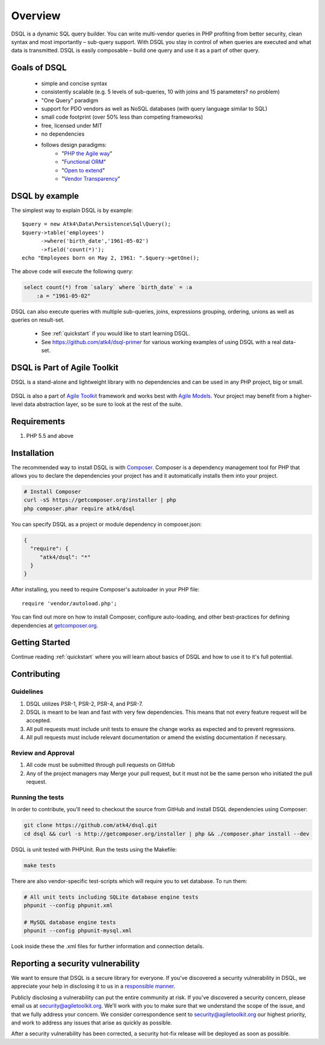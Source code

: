 ========
Overview
========

DSQL is a dynamic SQL query builder. You can write multi-vendor queries in PHP
profiting from better security, clean syntax and most importantly – sub-query
support. With DSQL you stay in control of when queries are executed and what
data is transmitted. DSQL is easily composable – build one query and use it as
a part of other query.


Goals of DSQL
=============

 - simple and concise syntax
 - consistently scalable (e.g. 5 levels of sub-queries, 10 with joins and 15
   parameters? no problem)
 - "One Query" paradigm
 - support for PDO vendors as well as NoSQL databases (with query language
   similar to SQL)
 - small code footprint (over 50% less than competing frameworks)
 - free, licensed under MIT
 - no dependencies
 - follows design paradigms:
     - "`PHP the Agile way <https://github.com/atk4/dsql/wiki/PHP-the-Agile-way>`_"
     - "`Functional ORM <https://github.com/atk4/dsql/wiki/Functional-ORM>`_"
     - "`Open to extend <https://github.com/atk4/dsql/wiki/Open-to-Extend>`_"
     - "`Vendor Transparency <https://github.com/atk4/dsql/wiki/Vendor-Transparency>`_"

DSQL by example
===============
The simplest way to explain DSQL is by example::

    $query = new Atk4\Data\Persistence\Sql\Query();
    $query->table('employees')
          ->where('birth_date','1961-05-02')
          ->field('count(*)');
    echo "Employees born on May 2, 1961: ".$query->getOne();

The above code will execute the following query:

.. code-block:: sql

    select count(*) from `salary` where `birth_date` = :a
        :a = "1961-05-02"

DSQL can also execute queries with multiple sub-queries, joins, expressions
grouping, ordering, unions as well as queries on result-set.

 - See :ref:`quickstart` if you would like to start learning DSQL.
 - See https://github.com/atk4/dsql-primer for various working
   examples of using DSQL with a real data-set.


DSQL is Part of Agile Toolkit
=============================
DSQL is a stand-alone and lightweight library with no dependencies and can be
used in any PHP project, big or small.

.. figure:: images/agiletoolkit.png
   :alt: Agile Toolkit Stack

DSQL is also a part of `Agile Toolkit`_ framework and works best with
`Agile Models`_. Your project may benefit from a higher-level data abstraction
layer, so be sure to look at the rest of the suite.

.. _Agile Toolkit: http://agiletoolkit.org/
.. _Agile Models: https://github.com/atk4/models


Requirements
============

#. PHP 5.5 and above

.. _installation:

Installation
============

The recommended way to install DSQL is with
`Composer <http://getcomposer.org>`_. Composer is a dependency management tool
for PHP that allows you to declare the dependencies your project has and it
automatically installs them into your project.


.. code-block:: bash

    # Install Composer
    curl -sS https://getcomposer.org/installer | php
    php composer.phar require atk4/dsql

You can specify DSQL as a project or module dependency in composer.json:

.. code-block:: js

    {
      "require": {
         "atk4/dsql": "*"
      }
    }

After installing, you need to require Composer's autoloader in your PHP file::

    require 'vendor/autoload.php';

You can find out more on how to install Composer, configure auto-loading, and
other best-practices for defining dependencies at
`getcomposer.org <http://getcomposer.org>`_.


Getting Started
===============

Continue reading :ref:`quickstart` where you will learn about basics of DSQL
and how to use it to it's full potential.

Contributing
============

Guidelines
----------

1. DSQL utilizes PSR-1, PSR-2, PSR-4, and PSR-7.
2. DSQL is meant to be lean and fast with very few dependencies. This means
   that not every feature request will be accepted.
3. All pull requests must include unit tests to ensure the change works as
   expected and to prevent regressions.
4. All pull requests must include relevant documentation or amend the existing
   documentation if necessary.

Review and Approval
-------------------

1. All code must be submitted through pull requests on GitHub
2. Any of the project managers may Merge your pull request, but it must not be
   the same person who initiated the pull request.


Running the tests
-----------------

In order to contribute, you'll need to checkout the source from GitHub and
install DSQL dependencies using Composer:

.. code-block:: bash

    git clone https://github.com/atk4/dsql.git
    cd dsql && curl -s http://getcomposer.org/installer | php && ./composer.phar install --dev

DSQL is unit tested with PHPUnit. Run the tests using the Makefile:

.. code-block:: bash

    make tests

There are also vendor-specific test-scripts which will require you to
set database. To run them:

.. code-block:: bash

    # All unit tests including SQLite database engine tests
    phpunit --config phpunit.xml

    # MySQL database engine tests
    phpunit --config phpunit-mysql.xml

Look inside these the .xml files for further information and connection details.

Reporting a security vulnerability
==================================

We want to ensure that DSQL is a secure library for everyone. If you've
discovered a security vulnerability in DSQL, we appreciate your help in
disclosing it to us in a `responsible manner <http://en.wikipedia.org/wiki/Responsible_disclosure>`_.

Publicly disclosing a vulnerability can put the entire community at risk. If
you've discovered a security concern, please email us at
security@agiletoolkit.org. We'll work with you to make sure that we understand
the scope of the issue, and that we fully address your concern. We consider
correspondence sent to security@agiletoolkit.org our highest priority, and work
to address any issues that arise as quickly as possible.

After a security vulnerability has been corrected, a security hot-fix release
will be deployed as soon as possible.
